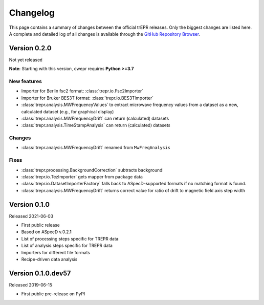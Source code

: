 =========
Changelog
=========

This page contains a summary of changes between the official trEPR releases. Only the biggest changes are listed here. A complete and detailed log of all changes is available through the `GitHub Repository Browser <https://github.com/tillbiskup/trepr/commits/master>`_.


Version 0.2.0
=============

Not yet released

**Note:** Starting with this version, cwepr requires **Python >=3.7**


New features
------------

* Importer for Berlin fsc2 format: :class:`trepr.io.Fsc2Importer`
* Importer for Bruker BES3T format: :class:`trepr.io.BES3TImporter`
* :class:`trepr.analysis.MWFrequencyValues` to extract microwave frequency values from a dataset as a new, calculated dataset (e.g., for graphical display)
* :class:`trepr.analysis.MWFrequencyDrift` can return (calculated) datasets
* :class:`trepr.analysis.TimeStampAnalysis` can return (calculated) datasets


Changes
-------

* :class:`trepr.analysis.MWFrequencyDrift` renamed from ``MwFreqAnalysis``


Fixes
-----

* :class:`trepr.processing.BackgroundCorrection` subtracts background
* :class:`trepr.io.TezImporter` gets mapper from package data
* :class:`trepr.io.DatasetImporterFactory` falls back to ASpecD-supported formats if no matching format is found.
* :class:`trepr.analysis.MWFrequencyDrift` returns correct value for ratio of drift to magnetic field axis step width


Version 0.1.0
=============

Released 2021-06-03

* First public release
* Based on ASpecD v.0.2.1
* List of processing steps specific for TREPR data
* List of analysis steps specific for TREPR data
* Importers for different file formats
* Recipe-driven data analysis


Version 0.1.0.dev57
===================

Released 2019-06-15

* First public pre-release on PyPI